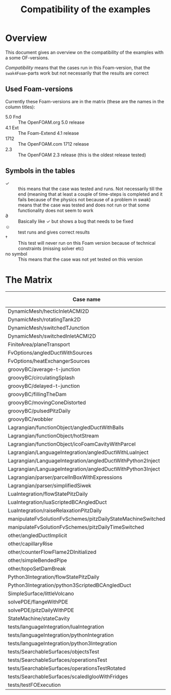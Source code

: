 #+TITLE: Compatibility of the examples
#+OPTIONS: H:4 toc:nil
* Overview
  This document gives an overview on the compatibility of the examples
  with a some OF-versions.

  /Compatibility/ means that the cases run in this Foam-version, that
  the =swak4Foam=-parts work but not necessarily that the results are
  correct
** Used Foam-versions
   Currently these Foam-versions are in the matrix (these are the
   names in the column titles):
   - 5.0 Fnd :: The OpenFOAM.org 5.0 release
   - 4.1 Ext :: The Foam-Extend 4.1 release
   - 1712 :: The OpenFOAM.com 1712 release
   - 2.3 :: The OpenFOAM 2.3 release (this is the oldest release
        tested)
** Symbols in the tables
   - \checkmark :: this means that the case was tested and runs. Not
                   necessarily till the end (meaning that at least a
                   couple of time-steps is completed and it fails
                   because of the physics not because of a problem in
                   swak)
   - \sad :: means that the case was tested and does not run or that
        some functionality does not seem to work
   - \partial :: Basically like \checkmark but shows a bug that needs
                 to be fixed
   - \smiley :: test runs and gives correct results
   - \dagger :: This test will never run on this Foam version because
        of technical constraints (missing solver etc)
   - no symbol :: This means that the case was not yet tested on this version
* The Matrix
  | Case name                                                   | 5.0 Fnd    | 4.1 Ext    | 1712       | 2.3        |
  |-------------------------------------------------------------+------------+------------+------------+------------|
  | DynamicMesh/hecticInletACMI2D                               | \checkmark | \dagger    | \checkmark | \sad       |
  | DynamicMesh/rotatingTank2D                                  | \checkmark | \checkmark | \checkmark | \checkmark |
  | DynamicMesh/switchedTJunction                               | \sad       | \dagger    | \sad       | \sad       |
  | DynamicMesh/switchedInletACMI2D                             | \checkmark | \dagger    | \checkmark | \sad       |
  | FiniteArea/planeTransport                                   | \dagger    | \checkmark | \checkmark | \dagger    |
  | FvOptions/angledDuctWithSources                             | \checkmark | \dagger    | \checkmark | \checkmark |
  | FvOptions/heatExchangerSources                              | \checkmark | \dagger    | \checkmark | \sad       |
  | groovyBC/average-t-junction                                 | \checkmark | \checkmark | \checkmark | \checkmark |
  | groovyBC/circulatingSplash                                  | \sad       | \checkmark | \partial   | \checkmark |
  | groovyBC/delayed-t-junction                                 | \checkmark | \checkmark | \checkmark | \checkmark |
  | groovyBC/fillingTheDam                                      | \checkmark | \sad       | \checkmark | \checkmark |
  | groovyBC/movingConeDistorted                                | \checkmark | \checkmark | \checkmark | \checkmark |
  | groovyBC/pulsedPitzDaily                                    | \checkmark | \sad       | \checkmark | \checkmark |
  | groovyBC/wobbler                                            | \checkmark | \checkmark | \checkmark | \checkmark |
  | Lagrangian/functionObject/angledDuctWithBalls               | \checkmark | \checkmark | \checkmark | \checkmark |
  | Lagrangian/functionObject/hotStream                         | \sad       | \checkmark | \sad       | \sad       |
  | Lagrangian/functionObject/icoFoamCavityWithParcel           | \checkmark | \checkmark | \checkmark | \checkmark |
  | Lagrangian/LanguageIntegration/angledDuctWithLuaInject      |            | \checkmark |            |            |
  | Lagrangian/LanguageIntegration/angledDuctWithPython2Inject  |            | \checkmark |            |            |
  | Lagrangian/LanguageIntegration/angledDuctWithPython3Inject  |            | \checkmark |            |            |
  | Lagrangian/parser/parcelInBoxWithExpressions                | \checkmark | \checkmark | \checkmark | \checkmark |
  | Lagrangian/parser/simplifiedSiwek                           | \sad       | \sad       |            | \checkmark |
  | LuaIntegration/flowStatePitzDaily                           | \checkmark | \checkmark |            |            |
  | LuaIntegration/luaScriptedBCAngledDuct                      | \checkmark | \checkmark |            |            |
  | LuaIntegration/raiseRelaxationPitzDaily                     | \checkmark | \dagger    |            |            |
  | manipulateFvSolutionFvSchemes/pitzDailyStateMachineSwitched | \checkmark | \dagger    | \checkmark | \checkmark |
  | manipulateFvSolutionFvSchemes/pitzDailyTimeSwitched         | \checkmark | \dagger    | \checkmark | \checkmark |
  | other/angledDuctImplicit                                    |            |            | \checkmark |            |
  | other/capillaryRise                                         | \checkmark | \sad       | \checkmark | \checkmark |
  | other/counterFlowFlame2DInitialized                         | \checkmark | \sad       | \partial   | \checkmark |
  | other/simpleBendedPipe                                      | \checkmark | \checkmark | \checkmark | \checkmark |
  | other/topoSetDamBreak                                       | \checkmark | \checkmark | \checkmark | \checkmark |
  | Python3Integration/flowStatePitzDaily                       | \checkmark | \checkmark |            |            |
  | Python3Integration/python3ScriptedBCAngledDuct              | \checkmark | \checkmark |            |            |
  | SimpleSurface/littleVolcano                                 | \checkmark |            | \checkmark |            |
  | solvePDE/flangeWithPDE                                      | \checkmark | \checkmark | \checkmark | \checkmark |
  | solvePDE/pitzDailyWithPDE                                   | \checkmark | \checkmark | \checkmark | \checkmark |
  | StateMachine/stateCavity                                    | \checkmark | \checkmark | \checkmark | \checkmark |
  | tests/languageIntegration/luaIntegration                    | \checkmark | \checkmark | \checkmark | \checkmark |
  | tests/languageIntegration/pythonIntegration                 | \checkmark | \checkmark | \checkmark | \checkmark |
  | tests/languageIntegration/python3Integration                | \checkmark | \checkmark | \checkmark | \checkmark |
  | tests/SearchableSurfaces/objectsTest                        | \checkmark |            | \checkmark |            |
  | tests/SearchableSurfaces/operationsTest                     | \checkmark |            | \checkmark |            |
  | tests/SearchableSurfaces/operationsTestRotated              | \partial   |            | \partial   |            |
  | tests/SearchableSurfaces/scaledIglooWithFridges             | \checkmark |            | \checkmark |            |
  | tests/testFOExecution                                       | \checkmark | \checkmark | \checkmark |            |

# Local Variables:
# eval: (add-hook 'after-save-hook 'org-md-export-to-markdown t t)
# End:
